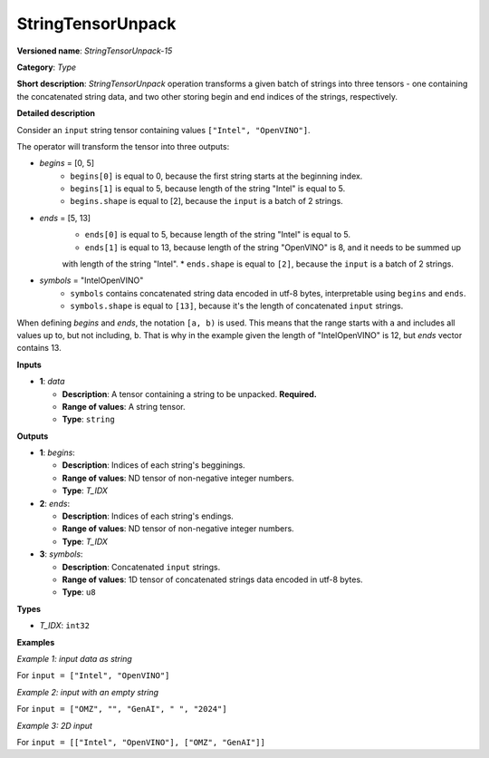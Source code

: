 .. {#openvino_docs_ops_type_StringTensorUnpack_15}

StringTensorUnpack
===================


.. meta::
  :description: Learn about StringTensorUnpack-15 - operation which unpacks a batch of strings into three tensors.

**Versioned name**: *StringTensorUnpack-15*

**Category**: *Type*

**Short description**: *StringTensorUnpack* operation transforms a given batch of strings into three tensors - one containing 
the concatenated string data, and two other storing begin and end indices of the strings, respectively.

**Detailed description**

Consider an ``input`` string tensor containing values ``["Intel", "OpenVINO"]``.

The operator will transform the tensor into three outputs:

* *begins* = [0, 5]
    * ``begins[0]`` is equal to 0, because the first string starts at the beginning index.
    * ``begins[1]`` is equal to 5, because length of the string "Intel" is equal to 5.
    * ``begins.shape`` is equal to [2], because the ``input`` is a batch of 2 strings.

* *ends* = [5, 13]
    * ``ends[0]`` is equal to 5, because length of the string "Intel" is equal to 5.
    * ``ends[1]`` is equal to 13, because length of the string "OpenVINO" is 8, and it needs to be summed up
    with length of the string "Intel".
    * ``ends.shape`` is equal to ``[2]``, because the ``input`` is a batch of 2 strings.

* *symbols* = "IntelOpenVINO"
    * ``symbols`` contains concatenated string data encoded in utf-8 bytes, interpretable using ``begins`` and ``ends``.
    * ``symbols.shape`` is equal to ``[13]``, because it's the length of concatenated ``input`` strings.

When defining *begins* and *ends*, the notation ``[a, b)`` is used. This means that the range starts with ``a`` and includes all values up to, 
but not including, ``b``. That is why in the example given the length of "IntelOpenVINO" is 12, but *ends* vector contains 13.

**Inputs**

* **1**: *data*

  * **Description**: A tensor containing a string to be unpacked. **Required.**
  * **Range of values**: A string tensor.
  * **Type**: ``string``

**Outputs**

* **1**: *begins*:

  * **Description**: Indices of each string's begginings.
  * **Range of values**: ND tensor of non-negative integer numbers.
  * **Type**: *T_IDX*

* **2**: *ends*:

  * **Description**: Indices of each string's endings.
  * **Range of values**: ND tensor of non-negative integer numbers.
  * **Type**: *T_IDX*

* **3**: *symbols*:

  * **Description**: Concatenated ``input`` strings.
  * **Range of values**: 1D tensor of concatenated strings data encoded in utf-8 bytes.
  * **Type**: ``u8``

**Types**

* *T_IDX*: ``int32``

**Examples**

*Example 1: input data as string*

For ``input = ["Intel", "OpenVINO"]``

.. code-block:: xml
   :force:

    <layer ... type="StringTensorUnpack" ... >
        <input>
            <port id="0" precision="string">
                <dim>2</dim>     <!-- batch of strings -->
            </port>
        </input>
        <output>
            <port id="0" precision="I64">
                <dim>2</dim>     <!-- begins = [0, 5] -->
            </port>
            <port id="1" precision="I64">
                <dim>2</dim>     <!-- ends = [5, 13] -->
            </port>
            <port id="2" precision="u8">
                <dim>13</dim>     <!-- symbols = "IntelOpenVINO" encoded in an utf-8 array -->
            </port>
        </output>
    </layer>

*Example 2: input with an empty string*

For ``input = ["OMZ", "", "GenAI", " ", "2024"]``

.. code-block:: xml
   :force:

    <layer ... type="StringTensorUnpack" ... >
        <input>
            <port id="0" precision="string">
                <dim>5</dim>     <!-- batch of strings -->
            </port>
        </input>
        <output>
            <port id="0" precision="I64">
                <dim>2</dim>     <!-- begins = [0, 3, 3, 8, 9] -->
            </port>
            <port id="1" precision="I64">
                <dim>2</dim>     <!-- ends = [3, 3, 8, 9, 13] -->
            </port>
            <port id="2" precision="u8">
                <dim>13</dim>    <!-- symbols = "OMZGenAI 2024" encoded in an utf-8 array -->
            </port>
        </output>
    </layer>

*Example 3: 2D input*

For ``input = [["Intel", "OpenVINO"], ["OMZ", "GenAI"]]``

.. code-block:: xml
   :force:

    <layer ... type="StringTensorUnpack" ... >
        <input>
            <port id="0" precision="string">
                <dim>2</dim>
                <dim>2</dim>
            </port>
        </input>
        <output>
            <port id="0" precision="I64">
                <dim>2</dim>     <!-- begins = [[0, 5], [13, 16]] -->
                <dim>2</dim>
            </port>
            <port id="1" precision="I64">
                <dim>2</dim>     <!-- ends = [[5, 13], [16, 21]] -->
                <dim>2</dim>
            </port>
            <port id="2" precision="u8">
                <dim>21</dim>    <!-- symbols = "IntelOpenVINOOMZGenAI" encoded in an utf-8 array -->
            </port>
        </output>
    </layer>
